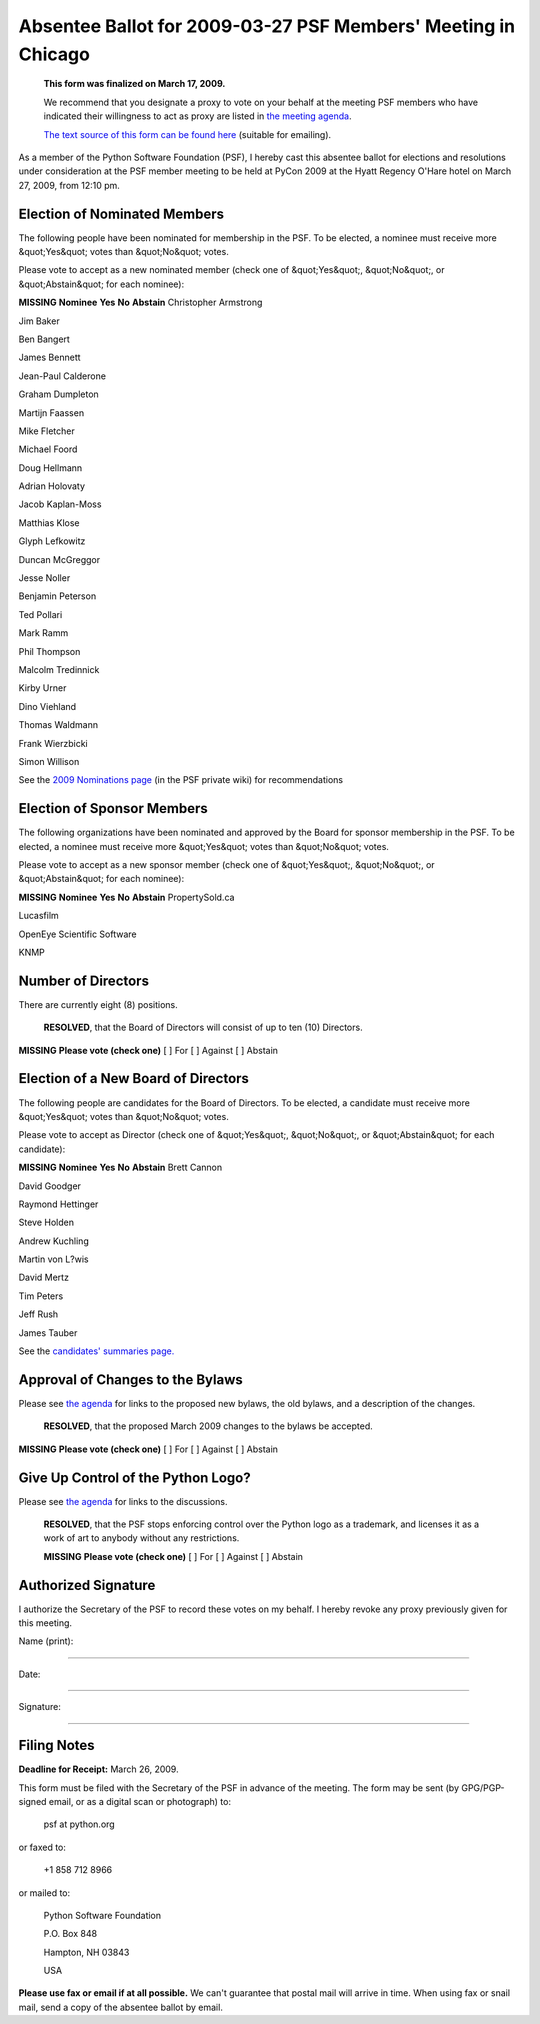 Absentee Ballot for 2009-03-27 PSF Members' Meeting in Chicago
==============================================================

    **This form was finalized on March 17, 2009.** 

    We recommend that you designate a proxy to vote on your behalf at
    the meeting PSF members who have indicated their willingness to
    act as proxy are listed in `the meeting agenda <../agenda/>`_.

    `The text source of this form can be found here <https://svn.python.org/www/trunk/beta.python.org/build/data/psf/records/members/2009-03-27/absentee-ballot/content.ht>`_
    (suitable for emailing).

As a member of the Python Software Foundation (PSF), I hereby cast
this absentee ballot for elections and resolutions under consideration
at the PSF member meeting to be held at PyCon 2009 at the Hyatt Regency
O'Hare hotel on March 27, 2009, from 12:10 pm.

Election of Nominated Members
-----------------------------

The following people have been nominated for membership in the PSF.
To be elected, a nominee must receive more &quot;Yes&quot; votes than &quot;No&quot;
votes.

Please vote to accept as a new nominated member (check one of &quot;Yes&quot;,
&quot;No&quot;, or &quot;Abstain&quot; for each nominee):

**MISSING**
**Nominee**   **Yes**   **No**   **Abstain**
Christopher Armstrong

Jim Baker

Ben Bangert

James Bennett

Jean-Paul Calderone

Graham Dumpleton

Martijn Faassen

Mike Fletcher

Michael Foord

Doug Hellmann

Adrian Holovaty

Jacob Kaplan-Moss

Matthias Klose

Glyph Lefkowitz

Duncan McGreggor

Jesse Noller

Benjamin Peterson

Ted Pollari

Mark Ramm

Phil Thompson

Malcolm Tredinnick

Kirby Urner

Dino Viehland

Thomas Waldmann

Frank Wierzbicki

Simon Willison

See the `2009 Nominations page <http://wiki.python.org/psf/Nominations_2009>`_ (in the PSF private
wiki) for recommendations

Election of Sponsor Members
---------------------------

The following organizations have been nominated and approved by the
Board for sponsor membership in the PSF.  To be elected, a nominee
must receive more &quot;Yes&quot; votes than &quot;No&quot; votes.

Please vote to accept as a new sponsor member (check one of &quot;Yes&quot;,
&quot;No&quot;, or &quot;Abstain&quot; for each nominee):

**MISSING**
**Nominee**   **Yes**   **No**   **Abstain**
PropertySold.ca

Lucasfilm

OpenEye Scientific Software

KNMP

Number of Directors
-------------------

There are currently eight (8) positions. 

    **RESOLVED**, that the Board of Directors will consist of up to
    ten (10) Directors.

**MISSING**
**Please vote (check one)**
[  ] For   [  ] Against   [  ] Abstain

Election of a New Board of Directors
------------------------------------

The following people are candidates for the Board of Directors.  To be
elected, a candidate must receive more &quot;Yes&quot; votes than &quot;No&quot; votes.

Please vote to accept as Director (check one of &quot;Yes&quot;, &quot;No&quot;, or
&quot;Abstain&quot; for each candidate):

**MISSING**
**Nominee**   **Yes**   **No**   **Abstain**
Brett Cannon

David Goodger

Raymond Hettinger

Steve Holden

Andrew Kuchling

Martin von L?wis

David Mertz

Tim Peters

Jeff Rush

James Tauber

See the `candidates' summaries page. 
<http://wiki.python.org/moin/PythonSoftwareFoundation/BoardCandidates2009>`_

Approval of Changes to the Bylaws
---------------------------------

Please see `the agenda <../agenda/>`_ for links to the proposed new
bylaws, the old bylaws, and a description of the changes.

    **RESOLVED**, that the proposed March 2009 changes to the bylaws
    be accepted.

**MISSING**
**Please vote (check one)**
[  ] For   [  ] Against   [  ] Abstain

Give Up Control of the Python Logo?
-----------------------------------

Please see `the agenda <../agenda/>`_ for links to the discussions. 

    **RESOLVED**, that the PSF stops enforcing control over the
    Python logo as a trademark, and licenses it as a work of art to
    anybody without any restrictions.

    **MISSING**
    **Please vote (check one)**
    [  ] For   [  ] Against   [  ] Abstain

Authorized Signature
--------------------

I authorize the Secretary of the PSF to record these votes on my
behalf.  I hereby revoke any proxy previously given for this meeting.

Name (print): 

____________________________________________________________________ 

Date: 

____________________________________________________________________ 

Signature: 

____________________________________________________________________

Filing Notes
------------

**Deadline for Receipt:** March 26, 2009. 

This form must be filed with the Secretary of the PSF in advance of
the meeting.  The form may be sent (by GPG/PGP-signed email, or as a
digital scan or photograph) to:

    psf at python.org

or faxed to: 

    +1 858 712 8966

or mailed to: 

    Python Software Foundation 

    P.O. Box 848 

    Hampton, NH 03843 

    USA

**Please use fax or email if at all possible.** We can't guarantee
that postal mail will arrive in time.  When using fax or snail mail,
send a copy of the absentee ballot by email.